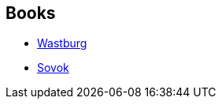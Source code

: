 :jbake-type: post
:jbake-status: published
:jbake-title: Cédric Ferrand
:jbake-tags: author
:jbake-date: 2013-07-11
:jbake-depth: ../../
:jbake-uri: goodreads/authors/5553197.adoc
:jbake-bigImage: https://images.gr-assets.com/authors/1494350427p5/5553197.jpg
:jbake-source: https://www.goodreads.com/author/show/5553197
:jbake-style: goodreads goodreads-author no-index

## Books
* link:../books/9782070446001.html[Wastburg]
* link:../books/9782361831943.html[Sovok]
